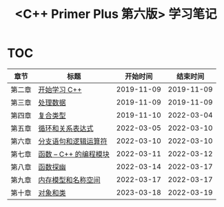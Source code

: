#+title: <C++ Primer Plus 第六版> 学习笔记

[[https://github.com/minyez/cpp-primer-plus-6th/actions/workflows/ci.yml/badge.svg]]

* TOC

| 章节   | 标题                                   |   开始时间 |   结束时间 |
|--------+----------------------------------------+------------+------------|
| 第二章 | [[file:ch02/][开始学习 C++]]           | 2019-11-09 | 2019-11-09 |
| 第三章 | [[file:ch03/][处理数据]]               | 2019-11-09 | 2019-11-09 |
| 第四章 | [[file:ch04/][复合类型]]               | 2019-11-10 | 2022-03-04 |
| 第五章 | [[file:ch05/][循环和关系表达式]]       | 2022-03-05 | 2022-03-10 |
| 第六章 | [[file:ch06/][分支语句和逻辑运算符]]   | 2022-03-10 | 2022-03-10 |
| 第七章 | [[file:ch07/][函数 -- C++ 的编程模块]] | 2022-03-11 | 2022-03-12 |
| 第八章 | [[file:ch08/][函数探幽]]               | 2022-03-14 | 2022-03-17 |
| 第九章 | [[file:ch09/][内存模型和名称空间]]     | 2022-03-17 | 2022-03-17 |
| 第十章 | [[file:ch10/][对象和类]]               | 2023-03-18 | 2022-03-19 |
